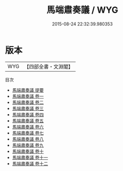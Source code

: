 #+TITLE: 馬端肅奏議 / WYG
#+DATE: 2015-08-24 22:32:39.980353
* 版本
 |       WYG|【四部全書・文淵閣】|
目次
 - [[file:KR2f0019_000.txt::000-1a][馬端肅奏議 提要]]
 - [[file:KR2f0019_001.txt::001-1a][馬端肅奏議 卷一]]
 - [[file:KR2f0019_002.txt::002-1a][馬端肅奏議 卷二]]
 - [[file:KR2f0019_003.txt::003-1a][馬端肅奏議 卷三]]
 - [[file:KR2f0019_004.txt::004-1a][馬端肅奏議 卷四]]
 - [[file:KR2f0019_005.txt::005-1a][馬端肅奏議 卷五]]
 - [[file:KR2f0019_006.txt::006-1a][馬端肅奏議 卷六]]
 - [[file:KR2f0019_007.txt::007-1a][馬端肅奏議 卷七]]
 - [[file:KR2f0019_008.txt::008-1a][馬端肅奏議 卷八]]
 - [[file:KR2f0019_009.txt::009-1a][馬端肅奏議 卷九]]
 - [[file:KR2f0019_010.txt::010-1a][馬端肅奏議 卷十]]
 - [[file:KR2f0019_011.txt::011-1a][馬端肅奏議 卷十一]]
 - [[file:KR2f0019_012.txt::012-1a][馬端肅奏議 卷十二]]
